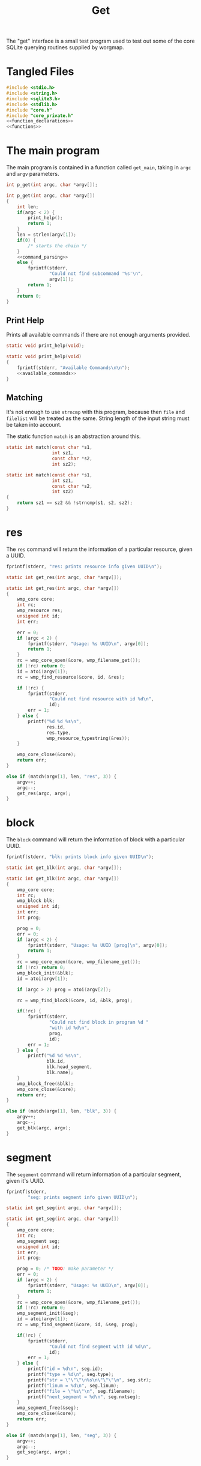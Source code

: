 #+TITLE: Get
The "get" interface is a small test program used to test out
some of the core SQLite querying routines supplied by
worgmap.
* Tangled Files
#+NAME: get.c
#+BEGIN_SRC c :tangle get.c
#include <stdio.h>
#include <string.h>
#include <sqlite3.h>
#include <stdlib.h>
#include "core.h"
#include "core_private.h"
<<function_declarations>>
<<functions>>
#+END_SRC
* The main program
The main program is contained in a function called
=get_main=, taking in =argc= and =argv= parameters.
#+NAME: function_declarations
#+BEGIN_SRC c
int p_get(int argc, char *argv[]);
#+END_SRC
#+NAME: functions
#+BEGIN_SRC c
int p_get(int argc, char *argv[])
{
    int len;
    if(argc < 2) {
        print_help();
        return 1;
    }
    len = strlen(argv[1]);
    if(0) {
        /* starts the chain */
    }
    <<command_parsing>>
    else {
        fprintf(stderr,
                "Could not find subcommand '%s'\n",
                argv[1]);
        return 1;
    }
    return 0;
}
#+END_SRC
** Print Help
Prints all available commands if there are not enough
arguments provided.
#+NAME: function_declarations
#+BEGIN_SRC c
static void print_help(void);
#+END_SRC
#+NAME: functions
#+BEGIN_SRC c
static void print_help(void)
{
    fprintf(stderr, "Available Commands\n\n");
    <<available_commands>>
}
#+END_SRC
** Matching
It's not enough to use =strncmp= with this program, because
then =file= and =filelist= will be treated as the same.
String length of the input string must be taken into
account.

The static function =match= is an abstraction around this.

#+NAME: function_declarations
#+BEGIN_SRC c
static int match(const char *s1,
                 int sz1,
                 const char *s2,
                 int sz2);
#+END_SRC
#+NAME: functions
#+BEGIN_SRC c
static int match(const char *s1,
                 int sz1,
                 const char *s2,
                 int sz2)
{
    return sz1 == sz2 && !strncmp(s1, s2, sz2);
}
#+END_SRC
* res
The =res= command will return the information of
a particular resource, given a UUID.
#+NAME: available_commands
#+BEGIN_SRC c
fprintf(stderr, "res: prints resource info given UUID\n");
#+END_SRC

#+NAME: function_declarations
#+BEGIN_SRC c
static int get_res(int argc, char *argv[]);
#+END_SRC

#+NAME: functions
#+BEGIN_SRC c
static int get_res(int argc, char *argv[])
{
    wmp_core core;
    int rc;
    wmp_resource res;
    unsigned int id;
    int err;

    err = 0;
    if (argc < 2) {
        fprintf(stderr, "Usage: %s UUID\n", argv[0]);
        return 1;
    }
    rc = wmp_core_open(&core, wmp_filename_get());
    if (!rc) return 0;
    id = atoi(argv[1]);
    rc = wmp_find_resource(&core, id, &res);

    if (!rc) {
        fprintf(stderr,
                "Could not find resource with id %d\n",
                id);
        err = 1;
    } else {
        printf("%d %d %s\n",
               res.id,
               res.type,
               wmp_resource_typestring(&res));
    }

    wmp_core_close(&core);
    return err;
}
#+END_SRC

#+NAME: command_parsing
#+BEGIN_SRC c
else if (match(argv[1], len, "res", 3)) {
    argv++;
    argc--;
    get_res(argc, argv);
}
#+END_SRC
* block
The =block= command will return the information of
block with a particular UUID.
#+NAME: available_commands
#+BEGIN_SRC c
fprintf(stderr, "blk: prints block info given UUID\n");
#+END_SRC

#+NAME: function_declarations
#+BEGIN_SRC c
static int get_blk(int argc, char *argv[]);
#+END_SRC

#+NAME: functions
#+BEGIN_SRC c
static int get_blk(int argc, char *argv[])
{
    wmp_core core;
    int rc;
    wmp_block blk;
    unsigned int id;
    int err;
    int prog;

    prog = 0;
    err = 0;
    if (argc < 2) {
        fprintf(stderr, "Usage: %s UUID [prog]\n", argv[0]);
        return 1;
    }
    rc = wmp_core_open(&core, wmp_filename_get());
    if (!rc) return 0;
    wmp_block_init(&blk);
    id = atoi(argv[1]);

    if (argc > 2) prog = atoi(argv[2]);

    rc = wmp_find_block(&core, id, &blk, prog);

    if(!rc) {
        fprintf(stderr,
                "Could not find block in program %d "
                "with id %d\n",
                prog,
                id);
        err = 1;
    } else {
        printf("%d %d %s\n",
               blk.id,
               blk.head_segment,
               blk.name);
    }
    wmp_block_free(&blk);
    wmp_core_close(&core);
    return err;
}
#+END_SRC

#+NAME: command_parsing
#+BEGIN_SRC c
else if (match(argv[1], len, "blk", 3)) {
    argv++;
    argc--;
    get_blk(argc, argv);
}
#+END_SRC
* segment
The =segement= command will return information of a
particular segment, given it's UUID.
#+NAME: available_commands
#+BEGIN_SRC c
fprintf(stderr,
        "seg: prints segment info given UUID\n");
#+END_SRC

#+NAME: function_declarations
#+BEGIN_SRC c
static int get_seg(int argc, char *argv[]);
#+END_SRC

#+NAME: functions
#+BEGIN_SRC c
static int get_seg(int argc, char *argv[])
{
    wmp_core core;
    int rc;
    wmp_segment seg;
    unsigned int id;
    int err;
    int prog;

    prog = 0; /* TODO: make parameter */
    err = 0;
    if (argc < 2) {
        fprintf(stderr, "Usage: %s UUID\n", argv[0]);
        return 1;
    }
    rc = wmp_core_open(&core, wmp_filename_get());
    if (!rc) return 0;
    wmp_segment_init(&seg);
    id = atoi(argv[1]);
    rc = wmp_find_segment(&core, id, &seg, prog);

    if(!rc) {
        fprintf(stderr,
                "Could not find segment with id %d\n",
                id);
        err = 1;
    } else {
        printf("id = %d\n", seg.id);
        printf("type = %d\n", seg.type);
        printf("str = \"\"\"\n%s\n\"\"\"\n", seg.str);
        printf("linum = %d\n", seg.linum);
        printf("file = \"%s\"\n", seg.filename);
        printf("next_segment = %d\n", seg.nxtseg);
    }
    wmp_segment_free(&seg);
    wmp_core_close(&core);
    return err;
}
#+END_SRC

#+NAME: command_parsing
#+BEGIN_SRC c
else if (match(argv[1], len, "seg", 3)) {
    argv++;
    argc--;
    get_seg(argc, argv);
}
#+END_SRC
* Block Find (fblk)
#+NAME: available_commands
#+BEGIN_SRC c
fprintf(stderr, "fblk: looks up block given name\n");
#+END_SRC

#+NAME: function_declarations
#+BEGIN_SRC c
static int get_fblk(int argc, char *argv[]);
#+END_SRC

#+NAME: functions
#+BEGIN_SRC c
static int get_fblk(int argc, char *argv[])
{
    wmp_core core;
    int rc;
    wmp_block blk;
    int err;

    err = 0;
    if (argc < 2) {
        fprintf(stderr, "Usage: %s NAME\n", argv[0]);
        return 1;
    }
    rc = wmp_core_open(&core, wmp_filename_get());
    if (!rc) return 0;
    wmp_block_init(&blk);
    rc = wmp_lookup_block(&core, argv[1], &blk);

    if(!rc) {
        fprintf(stderr,
                "Could not find block name '%s'\n",
                argv[1]);
        err = 1;
    } else {
        printf("%d %d %s\n",
               blk.id,
               blk.head_segment,
               blk.name);
    }
    wmp_block_free(&blk);
    wmp_core_close(&core);
    return err;
}
#+END_SRC

#+NAME: command_parsing
#+BEGIN_SRC c
else if (match(argv[1], len, "fblk", 4)) {
    argv++;
    argc--;
    get_fblk(argc, argv);
}
#+END_SRC
* File
The =file= command will return information of a particular
file.
#+NAME: available_commands
#+BEGIN_SRC c
fprintf(stderr,
        "file: prints file info given UUID\n");
#+END_SRC

#+NAME: function_declarations
#+BEGIN_SRC c
static int get_file(int argc, char *argv[]);
#+END_SRC

#+NAME: functions
#+BEGIN_SRC c
static int get_file(int argc, char *argv[])
{
    wmp_core core;
    int rc;
    wmp_file file;
    unsigned int id;
    int err;
    int prog;

    err = 0;
    prog = 0;
    if (argc < 2) {
        fprintf(stderr, "Usage: %s UUID [prog]\n", argv[0]);
        return 1;
    }
    rc = wmp_core_open(&core, wmp_filename_get());
    if (!rc) return 0;
    wmp_file_init(&file);
    id = atoi(argv[1]);
    rc = wmp_find_file(&core, id, &file, prog);

    if(!rc) {
        fprintf(stderr,
                "Could not find file with id %d\n",
                id);
        err = 1;
    } else {
        printf("id = %d\n", file.id);
        printf("filename = %s\n", file.filename);
        printf("top = %d\n", file.top);
        printf("next_file = %d\n", file.next_file);
    }
    wmp_file_free(&file);
    wmp_core_close(&core);
    return err;
}
#+END_SRC

#+NAME: command_parsing
#+BEGIN_SRC c
else if (match(argv[1], len, "file", 4)) {
    argv++;
    argc--;
    get_file(argc, argv);
}
#+END_SRC
* File Find (ffile)
#+NAME: available_commands
#+BEGIN_SRC c
fprintf(stderr, "ffind: looks up file given name\n");
#+END_SRC

#+NAME: function_declarations
#+BEGIN_SRC c
static int get_ffile(int argc, char *argv[]);
#+END_SRC

#+NAME: functions
#+BEGIN_SRC c
static int get_ffile(int argc, char *argv[])
{
    wmp_core core;
    int rc;
    wmp_file file;
    int err;

    err = 0;

    if (argc < 2) {
        fprintf(stderr, "Usage: %s NAME [prog]\n", argv[0]);
        return 1;
    }

    rc = wmp_core_open(&core, wmp_filename_get());

    if (!rc) return 0;

    wmp_file_init(&file);

    rc = wmp_lookup_file(&core, argv[1], &file);

    if (!rc) {
        fprintf(stderr,
                "Could not find file '%s'\n",
                argv[1]);
        err = 1;
    } else {
        printf("id = %d\n", file.id);
        printf("filename = %s\n", file.filename);
        printf("top = %d\n", file.top);
        printf("next_file = %d\n", file.next_file);
        printf("program id = %d\n", file.prog);
    }
    wmp_file_free(&file);
    wmp_core_close(&core);
    return err;
}
#+END_SRC

#+NAME: command_parsing
#+BEGIN_SRC c
else if (match(argv[1], len, "ffile", 5)) {
    argv++;
    argc--;
    get_ffile(argc, argv);
}
#+END_SRC
* Filelist
The =filelist= command will list all tangled files.

#+NAME: available_commands
#+BEGIN_SRC c
fprintf(stderr, "filelist: prints list of files\n");
#+END_SRC

#+NAME: function_declarations
#+BEGIN_SRC c
static int get_filelist(int argc, char *argv[]);
#+END_SRC

#+NAME: functions
#+BEGIN_SRC c
static int print_filelist(wmp_core *core, int prog)
{
    int rc;
    wmp_file f;

    wmp_file_init(&f);
    rc = wmp_file_top(core, &f, prog);

    if (!rc) {
        fprintf(stderr, "No files to be found!\n");
        return 1;
    }

    while (1) {
        int next;
        int id;

        printf("%s\n", f.filename);
        next = f.next_file;
        id = f.id;
        wmp_file_free(&f);
        wmp_file_init(&f);

        if (id == next || id == 0) {
            break;
        } else {
            rc = wmp_find_file(core, next, &f, prog);
            if (!rc) {
                wmp_file_free(&f);
                break;
            }
        }
    }

    return 0;
}

static int print_all_files(wmp_core *core)
{
    sqlite3 *db;
    sqlite3_stmt *stmt;
    int rc;
    int err;

    db = wmp_core_db(core);

    sqlite3_prepare_v2(db,
                       "SELECT DISTINCT program FROM files;",
                       -1,
                       &stmt,
                       NULL);
    err = 0;

    while (1) {
        rc = sqlite3_step(stmt);
        if (rc == SQLITE_DONE) {
            sqlite3_finalize(stmt);
            stmt = NULL;
            break;
        } else if (rc == SQLITE_ROW) {
            int prog;
            prog = sqlite3_column_int(stmt, 0);
            print_filelist(core, prog);
            err = 1;
        } else {
            fprintf(stderr,
                    "Error: %s\n",
                    sqlite3_errmsg(db));
            sqlite3_finalize(stmt);
            stmt = NULL;
            err = 0;
            break;
        }
    }

    if (stmt != NULL) {
        sqlite3_finalize(stmt);
    }

    return err;
}

static int get_filelist(int argc, char *argv[])
{
    wmp_core core;
    int rc;
    int prog;

    prog = 0;
    rc = wmp_core_open(&core, wmp_filename_get());

    if (!rc) return 0;

    if (argc > 1) {
        prog = atoi(argv[1]);
        rc = print_filelist(&core, prog);
    } else {
        rc = print_all_files(&core);
    }

    wmp_core_close(&core);
    return rc;
}
#+END_SRC

#+NAME: command_parsing
#+BEGIN_SRC c
else if (match(argv[1], len, "filelist", 8)) {
    argv++;
    argc--;
    get_filelist(argc, argv);
}
#+END_SRC
* Blocklist

Given a block name, print underlying blocks associated with
it.
#+NAME: available_commands
#+BEGIN_SRC c
fprintf(stderr, "blklst: prints sub-blocks\n");
#+END_SRC

#+NAME: function_declarations
#+BEGIN_SRC c
static int get_blklst(int argc, char *argv[]);
#+END_SRC

#+NAME: functions
#+BEGIN_SRC c
static int get_blklst(int argc, char *argv[])
{
    wmp_core core;
    int rc;
    wmp_segment s;
    wmp_block b;
    int next;
    int prog;

    prog = 0; /* TODO: make parameter */
    if (argc < 2) {
        fprintf(stderr, "Usage: %s NAME\n", argv[0]);
        return 1;
    }

    rc = wmp_core_open(&core, wmp_filename_get());
    if (!rc) return 0;
    wmp_block_init(&b);
    rc = wmp_lookup_block(&core, argv[1], &b);
    if (!rc) {
        fprintf(stderr,
                "Could not find block '%s'",
                argv[1]);
        return 1;
    }
    wmp_segment_init(&s);
    wmp_find_segment(&core, b.head_segment, &s, prog);

    while (1) {
        next = s.nxtseg;
        if (s.id == next || s.id <= 0) {
            wmp_segment_free(&s);
            break;
        }

        if (s.type == 1) {
            printf("%s\n", s.str);
        }

        wmp_segment_free(&s);
        wmp_segment_init(&s);
        wmp_find_segment(&core, next, &s, prog);
    }
    wmp_block_free(&b);
    wmp_core_close(&core);
    return 0;
}
#+END_SRC

#+NAME: command_parsing
#+BEGIN_SRC c
else if (match(argv[1], len, "blklst", 6)) {
    argv++;
    argc--;
    get_blklst(argc, argv);
}
#+END_SRC
* Tree
Like =blklist=, only recursively prints blocks

#+NAME: available_commands
#+BEGIN_SRC c
fprintf(stderr, "tree: recursively print sub blocks\n");
#+END_SRC

#+NAME: function_declarations
#+BEGIN_SRC c
static int get_tree(int argc, char *argv[]);
#+END_SRC

#+NAME: functions
#+BEGIN_SRC c
static void print_tree(wmp_core *c,
                       const char *name,
                       int level,
                       int prog)
{
    wmp_segment s;
    wmp_block b;
    int next;
    int n;
    int rc;

    wmp_block_init(&b);
    rc = wmp_lookup_block(c, name, &b);
    if (!rc) {
        fprintf(stderr,
                "Could not find block '%s'",
                name);
        return;
    }
    wmp_segment_init(&s);
    wmp_find_segment(c, b.head_segment, &s, prog);

    while (1) {
        next = s.nxtseg;
        if (s.id == next || s.id <= 0) {
            wmp_segment_free(&s);
            break;
        }

        if (s.type == 1) {
            for(n = 0; n < level; n++) printf(" ");
            printf("%s\n", s.str);
            print_tree(c, s.str, level + 1, prog);
        }

        wmp_segment_free(&s);
        wmp_segment_init(&s);
        wmp_find_segment(c, next, &s, prog);
    }
    wmp_block_free(&b);
}

static int get_tree(int argc, char *argv[])
{
    wmp_core core;
    int rc;
    int prog;

    if (argc < 3) {
        fprintf(stderr, "Usage: %s NAME program_id\n", argv[0]);
        return 1;
    }

    rc = wmp_core_open(&core, wmp_filename_get());
    if (!rc) return 0;
    prog = atoi(argv[2]);
    print_tree(&core, argv[1], 0, prog);
    wmp_core_close(&core);
    return 0;
}
#+END_SRC

#+NAME: command_parsing
#+BEGIN_SRC c
else if (match(argv[1], len, "tree", 4)) {
    argv++;
    argc--;
    get_tree(argc, argv);
}
#+END_SRC
